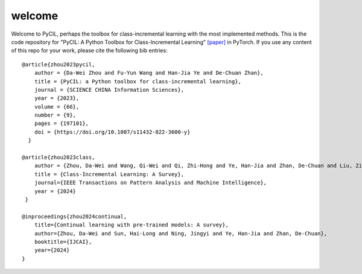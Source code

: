 .. _Welcome:
welcome
=========

Welcome to PyCIL, perhaps the toolbox for class-incremental learning with the most implemented methods.
This is the code repository for
"PyCIL: A Python Toolbox for Class-Incremental Learning" `[paper] <https://arxiv.org/abs/2112.12533>`_ in PyTorch.
If you use any content of this repo for your work,
please cite the following bib entries::

    @article{zhou2023pycil,
        author = {Da-Wei Zhou and Fu-Yun Wang and Han-Jia Ye and De-Chuan Zhan},
        title = {PyCIL: a Python toolbox for class-incremental learning},
        journal = {SCIENCE CHINA Information Sciences},
        year = {2023},
        volume = {66},
        number = {9},
        pages = {197101},
        doi = {https://doi.org/10.1007/s11432-022-3600-y}
      }

    @article{zhou2023class,
        author = {Zhou, Da-Wei and Wang, Qi-Wei and Qi, Zhi-Hong and Ye, Han-Jia and Zhan, De-Chuan and Liu, Ziwei},
        title = {Class-Incremental Learning: A Survey},
        journal={IEEE Transactions on Pattern Analysis and Machine Intelligence},
        year = {2024}
     }

    @inproceedings{zhou2024continual,
        title={Continual learning with pre-trained models: A survey},
        author={Zhou, Da-Wei and Sun, Hai-Long and Ning, Jingyi and Ye, Han-Jia and Zhan, De-Chuan},
        booktitle={IJCAI},
        year={2024}
    }